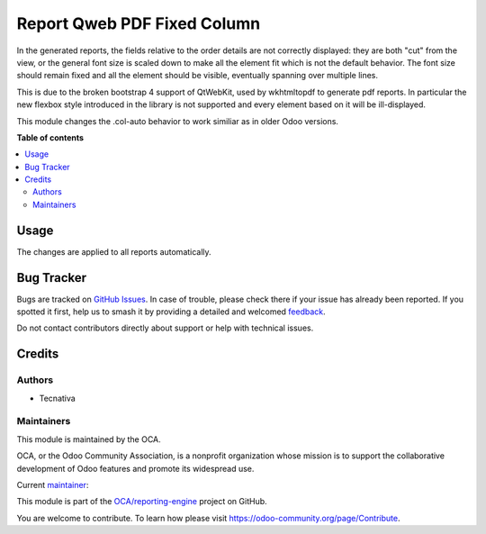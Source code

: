 ============================
Report Qweb PDF Fixed Column
============================

.. 
   !!!!!!!!!!!!!!!!!!!!!!!!!!!!!!!!!!!!!!!!!!!!!!!!!!!!
   !! This file is generated by oca-gen-addon-readme !!
   !! changes will be overwritten.                   !!
   !!!!!!!!!!!!!!!!!!!!!!!!!!!!!!!!!!!!!!!!!!!!!!!!!!!!
   !! source digest: sha256:cfd326e2015a6b74c6a39a17b6ece155d354c69de9da615542a4360469154069
   !!!!!!!!!!!!!!!!!!!!!!!!!!!!!!!!!!!!!!!!!!!!!!!!!!!!

.. |badge1| image:: https://img.shields.io/badge/maturity-Beta-yellow.png
    :target: https://odoo-community.org/page/development-status
    :alt: Beta
.. |badge2| image:: https://img.shields.io/badge/licence-AGPL--3-blue.png
    :target: http://www.gnu.org/licenses/agpl-3.0-standalone.html
    :alt: License: AGPL-3
.. |badge3| image:: https://img.shields.io/badge/github-OCA%2Freporting--engine-lightgray.png?logo=github
    :target: https://github.com/OCA/reporting-engine/tree/16.0/report_qweb_pdf_fixed_column
    :alt: OCA/reporting-engine
.. |badge4| image:: https://img.shields.io/badge/weblate-Translate%20me-F47D42.png
    :target: https://translation.odoo-community.org/projects/reporting-engine-16-0/reporting-engine-16-0-report_qweb_pdf_fixed_column
    :alt: Translate me on Weblate
.. |badge5| image:: https://img.shields.io/badge/runboat-Try%20me-875A7B.png
    :target: https://runboat.odoo-community.org/builds?repo=OCA/reporting-engine&target_branch=16.0
    :alt: Try me on Runboat

|badge1| |badge2| |badge3| |badge4| |badge5|

In the generated reports, the fields relative to the order details are not
correctly displayed: they are both "cut" from the view, or the general
font size is scaled down to make all the element fit which is not the
default behavior. The font size should remain fixed and all the element
should be visible, eventually spanning over multiple lines.

This is due to the broken bootstrap 4 support of QtWebKit, used by
wkhtmltopdf to generate pdf reports.
In particular the new flexbox style introduced in the library is not
supported and every element based on it will be ill-displayed.

This module changes the .col-auto behavior to work similiar as in
older Odoo versions.

**Table of contents**

.. contents::
   :local:

Usage
=====

The changes are applied to all reports automatically.

Bug Tracker
===========

Bugs are tracked on `GitHub Issues <https://github.com/OCA/reporting-engine/issues>`_.
In case of trouble, please check there if your issue has already been reported.
If you spotted it first, help us to smash it by providing a detailed and welcomed
`feedback <https://github.com/OCA/reporting-engine/issues/new?body=module:%20report_qweb_pdf_fixed_column%0Aversion:%2016.0%0A%0A**Steps%20to%20reproduce**%0A-%20...%0A%0A**Current%20behavior**%0A%0A**Expected%20behavior**>`_.

Do not contact contributors directly about support or help with technical issues.

Credits
=======

Authors
~~~~~~~

* Tecnativa

Maintainers
~~~~~~~~~~~

This module is maintained by the OCA.

.. image:: https://odoo-community.org/logo.png
   :alt: Odoo Community Association
   :target: https://odoo-community.org

OCA, or the Odoo Community Association, is a nonprofit organization whose
mission is to support the collaborative development of Odoo features and
promote its widespread use.

.. |maintainer-Tardo| image:: https://github.com/Tardo.png?size=40px
    :target: https://github.com/Tardo
    :alt: Tardo

Current `maintainer <https://odoo-community.org/page/maintainer-role>`__:

|maintainer-Tardo| 

This module is part of the `OCA/reporting-engine <https://github.com/OCA/reporting-engine/tree/16.0/report_qweb_pdf_fixed_column>`_ project on GitHub.

You are welcome to contribute. To learn how please visit https://odoo-community.org/page/Contribute.
